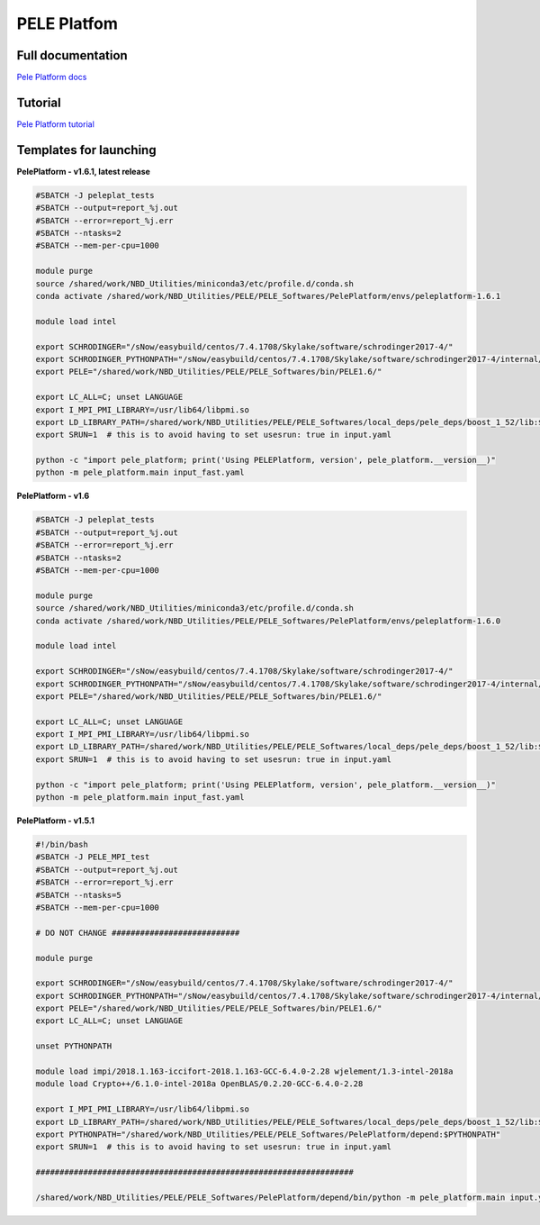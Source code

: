 =============
PELE Platfom
=============

Full documentation
------------------------

`Pele Platform  docs <https://nostrumbiodiscovery.github.io/pele_platform/>`_


Tutorial
--------

`Pele Platform tutorial <https://nostrumbiodiscovery.github.io/pele_platform/tutorials/index.html>`_


Templates for launching
-----------------------

**PelePlatform - v1.6.1, latest release**

.. code-block:: bash

   #SBATCH -J peleplat_tests
   #SBATCH --output=report_%j.out
   #SBATCH --error=report_%j.err
   #SBATCH --ntasks=2
   #SBATCH --mem-per-cpu=1000

   module purge
   source /shared/work/NBD_Utilities/miniconda3/etc/profile.d/conda.sh
   conda activate /shared/work/NBD_Utilities/PELE/PELE_Softwares/PelePlatform/envs/peleplatform-1.6.1

   module load intel

   export SCHRODINGER="/sNow/easybuild/centos/7.4.1708/Skylake/software/schrodinger2017-4/"
   export SCHRODINGER_PYTHONPATH="/sNow/easybuild/centos/7.4.1708/Skylake/software/schrodinger2017-4/internal/lib/python2.7/site-packages"
   export PELE="/shared/work/NBD_Utilities/PELE/PELE_Softwares/bin/PELE1.6/"

   export LC_ALL=C; unset LANGUAGE
   export I_MPI_PMI_LIBRARY=/usr/lib64/libpmi.so
   export LD_LIBRARY_PATH=/shared/work/NBD_Utilities/PELE/PELE_Softwares/local_deps/pele_deps/boost_1_52/lib:$LD_LIBRARY_PATH
   export SRUN=1  # this is to avoid having to set usesrun: true in input.yaml

   python -c "import pele_platform; print('Using PELEPlatform, version', pele_platform.__version__)"
   python -m pele_platform.main input_fast.yaml


**PelePlatform - v1.6**

.. code-block:: bash

   #SBATCH -J peleplat_tests
   #SBATCH --output=report_%j.out
   #SBATCH --error=report_%j.err
   #SBATCH --ntasks=2
   #SBATCH --mem-per-cpu=1000

   module purge
   source /shared/work/NBD_Utilities/miniconda3/etc/profile.d/conda.sh
   conda activate /shared/work/NBD_Utilities/PELE/PELE_Softwares/PelePlatform/envs/peleplatform-1.6.0

   module load intel

   export SCHRODINGER="/sNow/easybuild/centos/7.4.1708/Skylake/software/schrodinger2017-4/"
   export SCHRODINGER_PYTHONPATH="/sNow/easybuild/centos/7.4.1708/Skylake/software/schrodinger2017-4/internal/lib/python2.7/site-packages"
   export PELE="/shared/work/NBD_Utilities/PELE/PELE_Softwares/bin/PELE1.6/"

   export LC_ALL=C; unset LANGUAGE
   export I_MPI_PMI_LIBRARY=/usr/lib64/libpmi.so
   export LD_LIBRARY_PATH=/shared/work/NBD_Utilities/PELE/PELE_Softwares/local_deps/pele_deps/boost_1_52/lib:$LD_LIBRARY_PATH
   export SRUN=1  # this is to avoid having to set usesrun: true in input.yaml

   python -c "import pele_platform; print('Using PELEPlatform, version', pele_platform.__version__)"
   python -m pele_platform.main input_fast.yaml


**PelePlatform - v1.5.1**

.. code-block:: bash

   #!/bin/bash
   #SBATCH -J PELE_MPI_test
   #SBATCH --output=report_%j.out
   #SBATCH --error=report_%j.err
   #SBATCH --ntasks=5
   #SBATCH --mem-per-cpu=1000

   # DO NOT CHANGE ###########################

   module purge

   export SCHRODINGER="/sNow/easybuild/centos/7.4.1708/Skylake/software/schrodinger2017-4/"
   export SCHRODINGER_PYTHONPATH="/sNow/easybuild/centos/7.4.1708/Skylake/software/schrodinger2017-4/internal/lib/python2.7/site-packages"
   export PELE="/shared/work/NBD_Utilities/PELE/PELE_Softwares/bin/PELE1.6/"
   export LC_ALL=C; unset LANGUAGE

   unset PYTHONPATH

   module load impi/2018.1.163-iccifort-2018.1.163-GCC-6.4.0-2.28 wjelement/1.3-intel-2018a
   module load Crypto++/6.1.0-intel-2018a OpenBLAS/0.2.20-GCC-6.4.0-2.28

   export I_MPI_PMI_LIBRARY=/usr/lib64/libpmi.so
   export LD_LIBRARY_PATH=/shared/work/NBD_Utilities/PELE/PELE_Softwares/local_deps/pele_deps/boost_1_52/lib:$LD_LIBRARY_PATH
   export PYTHONPATH="/shared/work/NBD_Utilities/PELE/PELE_Softwares/PelePlatform/depend:$PYTHONPATH"
   export SRUN=1  # this is to avoid having to set usesrun: true in input.yaml

   ###################################################################

   /shared/work/NBD_Utilities/PELE/PELE_Softwares/PelePlatform/depend/bin/python -m pele_platform.main input.yaml

